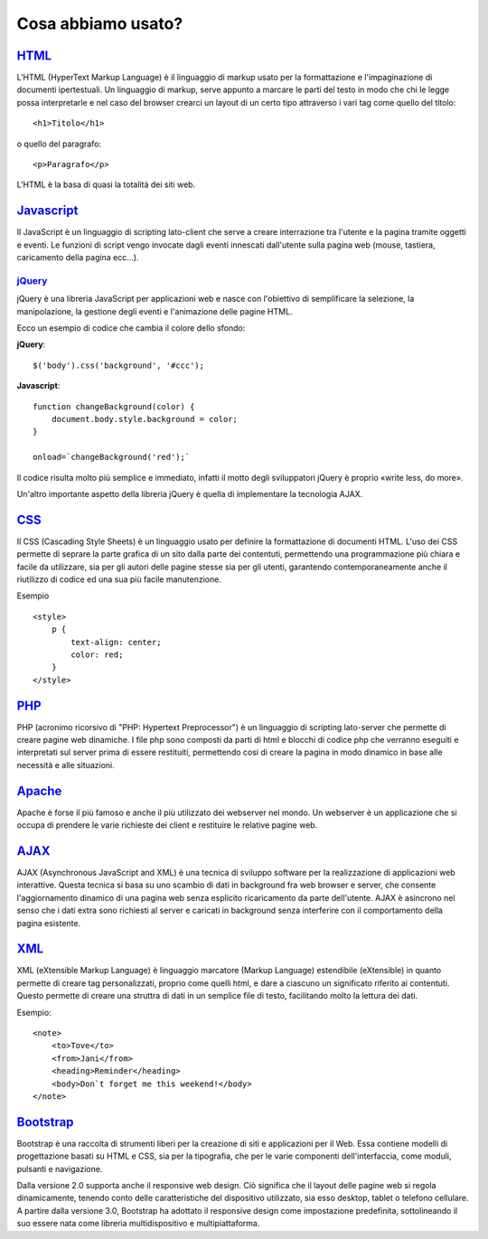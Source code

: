 Cosa abbiamo usato?
===================

`HTML <http://www.w3schools.com/html/default.asp>`_
---------------------------------------------------
L'HTML (HyperText Markup Language) è il linguaggio di markup usato per la formattazione e l'impaginazione di documenti ipertestuali.
Un linguaggio di markup, serve appunto a marcare le parti del testo in modo che chi le legge possa interpretarle e nel caso del browser crearci un layout di un certo tipo attraverso i vari tag come quello del titolo::
 
    <h1>Titolo</h1>

o quello del paragrafo::

    <p>Paragrafo</p>

L'HTML è la basa di quasi la totalità dei siti web.

`Javascript <http://www.w3schools.com/js/default.asp>`_
-------------------------------------------------------
Il JavaScript è un linguaggio di scripting lato-client che serve a creare interrazione tra l'utente e la pagina tramite oggetti e eventi.
Le funzioni di script vengo invocate dagli eventi innescati dall'utente sulla pagina web (mouse, tastiera, caricamento della pagina ecc...).

`jQuery <http://www.w3schools.com/jquery/default.asp>`_
^^^^^^^^^^^^^^^^^^^^^^^^^^^^^^^^^^^^^^^^^^^^^^^^^^^^^^^
jQuery è una libreria JavaScript per applicazioni web e nasce con l'obiettivo di semplificare la selezione, la manipolazione, la gestione degli eventi e l'animazione delle pagine HTML.

Ecco un esempio di codice che cambia il colore dello sfondo:

**jQuery**::

    $('body').css('background', '#ccc');

**Javascript**::

    function changeBackground(color) {
        document.body.style.background = color;
    }

    onload=`changeBackground('red');`

Il codice risulta molto più semplice e immediato, infatti il motto degli sviluppatori jQuery è proprio «write less, do more».
 
Un'altro importante aspetto della libreria jQuery è quella di implementare la tecnologia AJAX.

`CSS <http://www.w3schools.com/css/default.asp>`_
-------------------------------------------------
Il CSS (Cascading Style Sheets) è un linguaggio usato per definire la formattazione di documenti HTML.
L'uso dei CSS permette di seprare la parte grafica di un sito dalla parte dei contentuti, permettendo una programmazione più chiara e facile da utilizzare, sia per gli autori delle pagine stesse sia per gli utenti, garantendo contemporaneamente anche il riutilizzo di codice ed una sua più facile manutenzione.

Esempio ::

    <style>
        p {
            text-align: center;
            color: red;
        } 
    </style>

`PHP <http://www.w3schools.com/php/default.asp>`_
-------------------------------------------------
PHP (acronimo ricorsivo di "PHP: Hypertext Preprocessor") è un linguaggio di scripting lato-server che permette di creare pagine web dinamiche.
I file php sono composti da parti di html e blocchi di codice php che verranno eseguiti e interpretati sul server prima di essere restituiti, permettendo cosi di creare la pagina in modo dinamico in base alle necessità e alle situazioni.

`Apache <https://httpd.apache.org/docs/2.2/mod/quickreference.html>`_
---------------------------------------------------------------------
Apache è forse il più famoso e anche il più utilizzato dei webserver nel mondo.
Un webserver è un applicazione che si occupa di prendere le varie richieste dei client e restituire le relative pagine web.

`AJAX <http://www.w3schools.com/ajax/default.asp>`_
---------------------------------------------------
AJAX (Asynchronous JavaScript and XML) è una tecnica di sviluppo software per la realizzazione di applicazioni web interattive.
Questa tecnica si basa su uno scambio di dati in background fra web browser e server, che consente l'aggiornamento dinamico di una pagina web senza esplicito ricaricamento da parte dell'utente.
AJAX è asincrono nel senso che i dati extra sono richiesti al server e caricati in background senza interferire con il comportamento della pagina esistente.

|ajax-diagram|

`XML <http://www.w3schools.com/xml/default.asp>`_
-------------------------------------------------
XML (eXtensible Markup Language) è linguaggio marcatore (Markup Language) estendibile (eXtensible) in quanto permette di creare tag personalizzati, proprio come quelli html, e dare a ciascuno un significato riferito ai contentuti.
Questo permette di creare una struttra di dati in un semplice file di testo, facilitando molto la lettura dei dati.

Esempio::

    <note>
        <to>Tove</to>
        <from>Jani</from>
        <heading>Reminder</heading>
        <body>Don`t forget me this weekend!</body>
    </note>

`Bootstrap <http://www.w3schools.com/bootstrap/default.asp>`_
-------------------------------------------------------------
Bootstrap è una raccolta di strumenti liberi per la creazione di siti e applicazioni per il Web. Essa contiene modelli di progettazione basati su HTML e CSS, sia per la tipografia, che per le varie componenti dell'interfaccia, come moduli, pulsanti e navigazione.

Dalla versione 2.0 supporta anche il responsive web design. Ciò significa che il layout delle pagine web si regola dinamicamente, tenendo conto delle caratteristiche del dispositivo utilizzato, sia esso desktop, tablet o telefono cellulare. A partire dalla versione 3.0, Bootstrap ha adottato il responsive design come impostazione predefinita, sottolineando il suo essere nata come libreria multidispositivo e multipiattaforma.

.. |ajax-diagram| image:: /images/ajax-diagram.png
